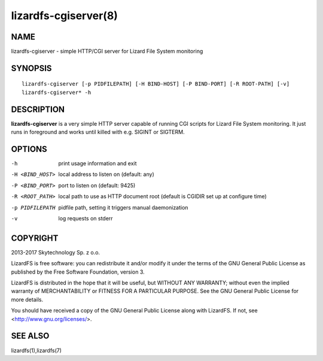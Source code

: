 .. _lizardfs-cgiserver.8:

*********************
lizardfs-cgiserver(8)
*********************

NAME
====

lizardfs-cgiserver - simple HTTP/CGI server for Lizard File System monitoring

SYNOPSIS
========

::

  lizardfs-cgiserver [-p PIDFILEPATH] [-H BIND-HOST] [-P BIND-PORT] [-R ROOT-PATH] [-v]
  lizardfs-cgiserver* -h

DESCRIPTION
===========

**lizardfs-cgiserver** is a very simple HTTP server capable of running CGI
scripts for Lizard File System monitoring. It just runs in foreground and
works until killed with e.g. SIGINT or SIGTERM.

OPTIONS
=======

-h
  print usage information and exit

-H <BIND_HOST>
  local address to listen on (default: any)

-P <BIND_PORT>
  port to listen on (default: 9425)

-R <ROOT_PATH>
  local path to use as HTTP document root (default is CGIDIR set up at
  configure time)

-p PIDFILEPATH
  pidfile path, setting it triggers manual daemonization

-v
  log requests on stderr

COPYRIGHT
=========


2013-2017 Skytechnology Sp. z o.o.

LizardFS is free software: you can redistribute it and/or modify it under the
terms of the GNU General Public License as published by the Free Software
Foundation, version 3.

LizardFS is distributed in the hope that it will be useful, but WITHOUT ANY
WARRANTY; without even the implied warranty of MERCHANTABILITY or FITNESS FOR
A PARTICULAR PURPOSE. See the GNU General Public License for more details.

You should have received a copy of the GNU General Public License along with
LizardFS. If not, see <http://www.gnu.org/licenses/>.

SEE ALSO
========

lizardfs(1),lizardfs(7)
